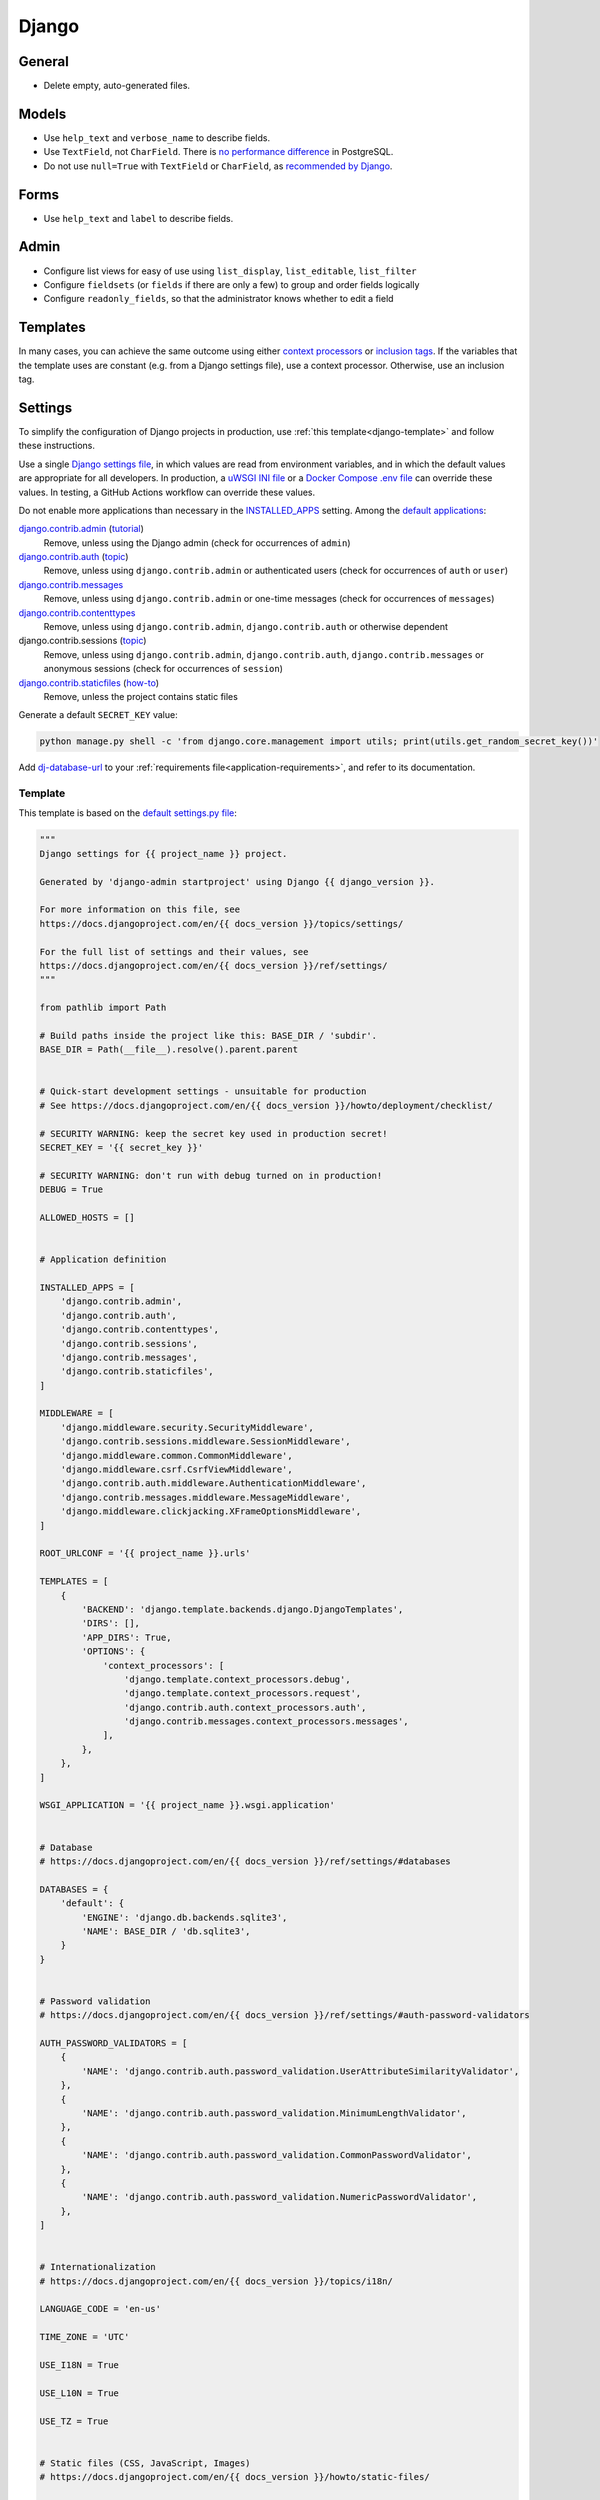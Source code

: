 Django
======

General
-------

-  Delete empty, auto-generated files.

Models
------

-  Use ``help_text`` and ``verbose_name`` to describe fields.
-  Use ``TextField``, not ``CharField``. There is `no performance difference <https://www.postgresql.org/docs/11/datatype-character.html>`__ in PostgreSQL.
-  Do not use ``null=True`` with ``TextField`` or ``CharField``, as `recommended by Django <https://docs.djangoproject.com/en/3.2/ref/models/fields/#null>`__. 

Forms
-----

-  Use ``help_text`` and ``label`` to describe fields.

Admin
-----

-  Configure list views for easy of use using ``list_display``, ``list_editable``, ``list_filter``
-  Configure ``fieldsets`` (or ``fields`` if there are only a few) to group and order fields logically
-  Configure ``readonly_fields``, so that the administrator knows whether to edit a field

Templates
---------

In many cases, you can achieve the same outcome using either `context processors <https://docs.djangoproject.com/en/3.2/ref/templates/api/#writing-your-own-context-processors>`__ or `inclusion tags <https://docs.djangoproject.com/en/3.2/howto/custom-template-tags/#inclusion-tags>`__. If the variables that the template uses are constant (e.g. from a Django settings file), use a context processor. Otherwise, use an inclusion tag.

Settings
--------

To simplify the configuration of Django projects in production, use :ref:`this template<django-template>` and follow these instructions.

Use a single `Django settings file <https://docs.djangoproject.com/en/3.2/topics/settings/>`__, in which values are read from environment variables, and in which the default values are appropriate for all developers. In production, a `uWSGI INI file <https://github.com/open-contracting/deploy/blob/main/salt/uwsgi/files/django.ini>`__ or a `Docker Compose .env file <https://docs.docker.com/compose/environment-variables/>`__ can override these values. In testing, a GitHub Actions workflow can override these values.

Do not enable more applications than necessary in the `INSTALLED_APPS <https://docs.djangoproject.com/en/3.2/ref/settings/#std:setting-INSTALLED_APPS>`__ setting. Among the `default applications <https://github.com/django/django/blob/main/django/conf/project_template/project_name/settings.py-tpl>`__:

`django.contrib.admin <https://docs.djangoproject.com/en/3.2/ref/contrib/admin/>`__ (`tutorial <https://docs.djangoproject.com/en/3.2/intro/tutorial02/>`__)
  Remove, unless using the Django admin (check for occurrences of ``admin``)
`django.contrib.auth <https://docs.djangoproject.com/en/3.2/ref/contrib/auth/>`__ (`topic <https://docs.djangoproject.com/en/3.2/topics/auth/>`__)
  Remove, unless using ``django.contrib.admin`` or authenticated users (check for occurrences of ``auth`` or ``user``)
`django.contrib.messages <https://docs.djangoproject.com/en/3.2/ref/contrib/messages/>`__
  Remove, unless using ``django.contrib.admin`` or one-time messages (check for occurrences of ``messages``)
`django.contrib.contenttypes <https://docs.djangoproject.com/en/3.2/ref/contrib/contenttypes/>`__
  Remove, unless using ``django.contrib.admin``, ``django.contrib.auth`` or otherwise dependent
django.contrib.sessions (`topic <https://docs.djangoproject.com/en/3.2/topics/http/sessions/>`__)
  Remove, unless using ``django.contrib.admin``, ``django.contrib.auth``, ``django.contrib.messages`` or anonymous sessions (check for occurrences of ``session``)
`django.contrib.staticfiles <https://docs.djangoproject.com/en/3.2/ref/contrib/staticfiles/>`__ (`how-to <https://docs.djangoproject.com/en/3.2/howto/static-files/>`__)
  Remove, unless the project contains static files

Generate a default ``SECRET_KEY`` value:

.. code-block:: bash

   python manage.py shell -c 'from django.core.management import utils; print(utils.get_random_secret_key())'

Add `dj-database-url <https://github.com/kennethreitz/dj-database-url#readme>`__ to your :ref:`requirements file<application-requirements>`, and refer to its documentation.

.. _django-template:

Template
~~~~~~~~

This template is based on the `default settings.py file <https://github.com/django/django/blob/stable/3.2.x/django/conf/project_template/project_name/settings.py-tpl>`__:

.. code-block:: python

   """
   Django settings for {{ project_name }} project.

   Generated by 'django-admin startproject' using Django {{ django_version }}.

   For more information on this file, see
   https://docs.djangoproject.com/en/{{ docs_version }}/topics/settings/

   For the full list of settings and their values, see
   https://docs.djangoproject.com/en/{{ docs_version }}/ref/settings/
   """

   from pathlib import Path

   # Build paths inside the project like this: BASE_DIR / 'subdir'.
   BASE_DIR = Path(__file__).resolve().parent.parent


   # Quick-start development settings - unsuitable for production
   # See https://docs.djangoproject.com/en/{{ docs_version }}/howto/deployment/checklist/

   # SECURITY WARNING: keep the secret key used in production secret!
   SECRET_KEY = '{{ secret_key }}'

   # SECURITY WARNING: don't run with debug turned on in production!
   DEBUG = True

   ALLOWED_HOSTS = []


   # Application definition

   INSTALLED_APPS = [
       'django.contrib.admin',
       'django.contrib.auth',
       'django.contrib.contenttypes',
       'django.contrib.sessions',
       'django.contrib.messages',
       'django.contrib.staticfiles',
   ]

   MIDDLEWARE = [
       'django.middleware.security.SecurityMiddleware',
       'django.contrib.sessions.middleware.SessionMiddleware',
       'django.middleware.common.CommonMiddleware',
       'django.middleware.csrf.CsrfViewMiddleware',
       'django.contrib.auth.middleware.AuthenticationMiddleware',
       'django.contrib.messages.middleware.MessageMiddleware',
       'django.middleware.clickjacking.XFrameOptionsMiddleware',
   ]

   ROOT_URLCONF = '{{ project_name }}.urls'

   TEMPLATES = [
       {
           'BACKEND': 'django.template.backends.django.DjangoTemplates',
           'DIRS': [],
           'APP_DIRS': True,
           'OPTIONS': {
               'context_processors': [
                   'django.template.context_processors.debug',
                   'django.template.context_processors.request',
                   'django.contrib.auth.context_processors.auth',
                   'django.contrib.messages.context_processors.messages',
               ],
           },
       },
   ]

   WSGI_APPLICATION = '{{ project_name }}.wsgi.application'


   # Database
   # https://docs.djangoproject.com/en/{{ docs_version }}/ref/settings/#databases

   DATABASES = {
       'default': {
           'ENGINE': 'django.db.backends.sqlite3',
           'NAME': BASE_DIR / 'db.sqlite3',
       }
   }


   # Password validation
   # https://docs.djangoproject.com/en/{{ docs_version }}/ref/settings/#auth-password-validators

   AUTH_PASSWORD_VALIDATORS = [
       {
           'NAME': 'django.contrib.auth.password_validation.UserAttributeSimilarityValidator',
       },
       {
           'NAME': 'django.contrib.auth.password_validation.MinimumLengthValidator',
       },
       {
           'NAME': 'django.contrib.auth.password_validation.CommonPasswordValidator',
       },
       {
           'NAME': 'django.contrib.auth.password_validation.NumericPasswordValidator',
       },
   ]


   # Internationalization
   # https://docs.djangoproject.com/en/{{ docs_version }}/topics/i18n/

   LANGUAGE_CODE = 'en-us'

   TIME_ZONE = 'UTC'

   USE_I18N = True

   USE_L10N = True

   USE_TZ = True


   # Static files (CSS, JavaScript, Images)
   # https://docs.djangoproject.com/en/{{ docs_version }}/howto/static-files/

   STATIC_URL = '/static/'

   # Default primary key field type
   # https://docs.djangoproject.com/en/{{ docs_version }}/ref/settings/#default-auto-field

   DEFAULT_AUTO_FIELD = 'django.db.models.BigAutoField'

Deployment
----------

-  Use the `Deployment checklist <https://docs.djangoproject.com/en/3.2/howto/deployment/checklist/>`__

.. _django-performance:

Performance
-----------

-  `Performance and optimization <https://docs.djangoproject.com/en/3.2/topics/performance/>`__
-  `Database access optimization <https://docs.djangoproject.com/en/3.2/topics/db/optimization/>`__
-  Deployment checklist: `Performance optimizations <https://docs.djangoproject.com/en/3.2/howto/deployment/checklist/#performance-optimizations>`__

Reference
---------

-  `The Django admin site <https://docs.djangoproject.com/en/3.2/ref/contrib/admin/>`__
-  `Deploying Django <https://docs.djangoproject.com/en/3.2/howto/deployment/>`__
